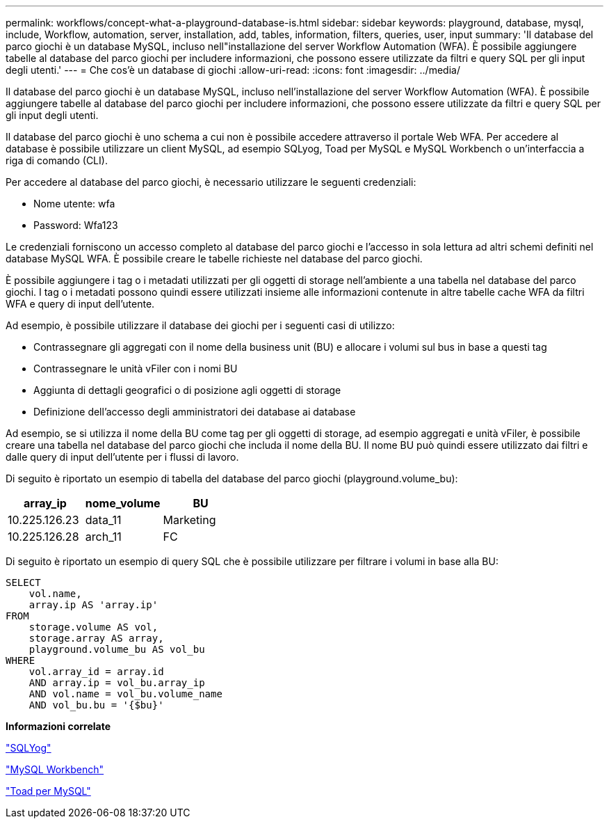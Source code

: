 ---
permalink: workflows/concept-what-a-playground-database-is.html 
sidebar: sidebar 
keywords: playground, database, mysql, include, Workflow, automation, server, installation, add, tables, information, filters, queries, user, input 
summary: 'Il database del parco giochi è un database MySQL, incluso nell"installazione del server Workflow Automation (WFA). È possibile aggiungere tabelle al database del parco giochi per includere informazioni, che possono essere utilizzate da filtri e query SQL per gli input degli utenti.' 
---
= Che cos'è un database di giochi
:allow-uri-read: 
:icons: font
:imagesdir: ../media/


[role="lead"]
Il database del parco giochi è un database MySQL, incluso nell'installazione del server Workflow Automation (WFA). È possibile aggiungere tabelle al database del parco giochi per includere informazioni, che possono essere utilizzate da filtri e query SQL per gli input degli utenti.

Il database del parco giochi è uno schema a cui non è possibile accedere attraverso il portale Web WFA. Per accedere al database è possibile utilizzare un client MySQL, ad esempio SQLyog, Toad per MySQL e MySQL Workbench o un'interfaccia a riga di comando (CLI).

Per accedere al database del parco giochi, è necessario utilizzare le seguenti credenziali:

* Nome utente: wfa
* Password: Wfa123


Le credenziali forniscono un accesso completo al database del parco giochi e l'accesso in sola lettura ad altri schemi definiti nel database MySQL WFA. È possibile creare le tabelle richieste nel database del parco giochi.

È possibile aggiungere i tag o i metadati utilizzati per gli oggetti di storage nell'ambiente a una tabella nel database del parco giochi. I tag o i metadati possono quindi essere utilizzati insieme alle informazioni contenute in altre tabelle cache WFA da filtri WFA e query di input dell'utente.

Ad esempio, è possibile utilizzare il database dei giochi per i seguenti casi di utilizzo:

* Contrassegnare gli aggregati con il nome della business unit (BU) e allocare i volumi sul bus in base a questi tag
* Contrassegnare le unità vFiler con i nomi BU
* Aggiunta di dettagli geografici o di posizione agli oggetti di storage
* Definizione dell'accesso degli amministratori dei database ai database


Ad esempio, se si utilizza il nome della BU come tag per gli oggetti di storage, ad esempio aggregati e unità vFiler, è possibile creare una tabella nel database del parco giochi che includa il nome della BU. Il nome BU può quindi essere utilizzato dai filtri e dalle query di input dell'utente per i flussi di lavoro.

Di seguito è riportato un esempio di tabella del database del parco giochi (playground.volume_bu):

[cols="3*"]
|===
| array_ip | nome_volume | BU 


 a| 
10.225.126.23
 a| 
data_11
 a| 
Marketing



 a| 
10.225.126.28
 a| 
arch_11
 a| 
FC

|===
Di seguito è riportato un esempio di query SQL che è possibile utilizzare per filtrare i volumi in base alla BU:

[listing]
----
SELECT
    vol.name,
    array.ip AS 'array.ip'
FROM
    storage.volume AS vol,
    storage.array AS array,
    playground.volume_bu AS vol_bu
WHERE
    vol.array_id = array.id
    AND array.ip = vol_bu.array_ip
    AND vol.name = vol_bu.volume_name
    AND vol_bu.bu = '{$bu}'
----
*Informazioni correlate*

https://www.webyog.com/["SQLYog"^]

http://www.mysql.com/products/workbench/["MySQL Workbench"^]

http://www.quest.com/toad-for-mysql/["Toad per MySQL"^]
